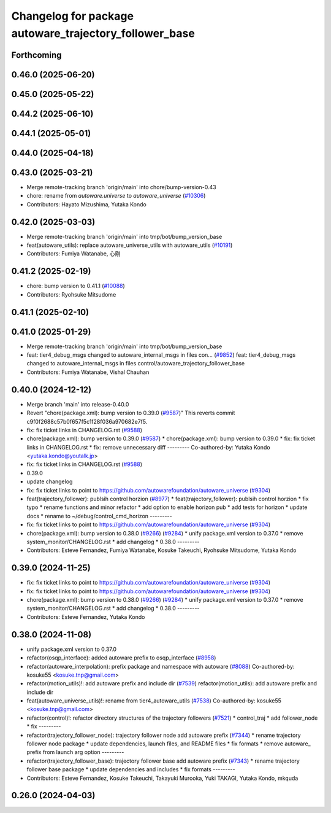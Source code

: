 ^^^^^^^^^^^^^^^^^^^^^^^^^^^^^^^^^^^^^^^^^^^^^^^^^^^^^^^
Changelog for package autoware_trajectory_follower_base
^^^^^^^^^^^^^^^^^^^^^^^^^^^^^^^^^^^^^^^^^^^^^^^^^^^^^^^

Forthcoming
-----------

0.46.0 (2025-06-20)
-------------------

0.45.0 (2025-05-22)
-------------------

0.44.2 (2025-06-10)
-------------------

0.44.1 (2025-05-01)
-------------------

0.44.0 (2025-04-18)
-------------------

0.43.0 (2025-03-21)
-------------------
* Merge remote-tracking branch 'origin/main' into chore/bump-version-0.43
* chore: rename from `autoware.universe` to `autoware_universe` (`#10306 <https://github.com/autowarefoundation/autoware_universe/issues/10306>`_)
* Contributors: Hayato Mizushima, Yutaka Kondo

0.42.0 (2025-03-03)
-------------------
* Merge remote-tracking branch 'origin/main' into tmp/bot/bump_version_base
* feat(autoware_utils): replace autoware_universe_utils with autoware_utils  (`#10191 <https://github.com/autowarefoundation/autoware_universe/issues/10191>`_)
* Contributors: Fumiya Watanabe, 心刚

0.41.2 (2025-02-19)
-------------------
* chore: bump version to 0.41.1 (`#10088 <https://github.com/autowarefoundation/autoware_universe/issues/10088>`_)
* Contributors: Ryohsuke Mitsudome

0.41.1 (2025-02-10)
-------------------

0.41.0 (2025-01-29)
-------------------
* Merge remote-tracking branch 'origin/main' into tmp/bot/bump_version_base
* feat: tier4_debug_msgs changed to autoware_internal_msgs in files con… (`#9852 <https://github.com/autowarefoundation/autoware_universe/issues/9852>`_)
  feat: tier4_debug_msgs changed to autoware_internal_msgs in files control/autoware_trajectory_follower_base
* Contributors: Fumiya Watanabe, Vishal Chauhan

0.40.0 (2024-12-12)
-------------------
* Merge branch 'main' into release-0.40.0
* Revert "chore(package.xml): bump version to 0.39.0 (`#9587 <https://github.com/autowarefoundation/autoware_universe/issues/9587>`_)"
  This reverts commit c9f0f2688c57b0f657f5c1f28f036a970682e7f5.
* fix: fix ticket links in CHANGELOG.rst (`#9588 <https://github.com/autowarefoundation/autoware_universe/issues/9588>`_)
* chore(package.xml): bump version to 0.39.0 (`#9587 <https://github.com/autowarefoundation/autoware_universe/issues/9587>`_)
  * chore(package.xml): bump version to 0.39.0
  * fix: fix ticket links in CHANGELOG.rst
  * fix: remove unnecessary diff
  ---------
  Co-authored-by: Yutaka Kondo <yutaka.kondo@youtalk.jp>
* fix: fix ticket links in CHANGELOG.rst (`#9588 <https://github.com/autowarefoundation/autoware_universe/issues/9588>`_)
* 0.39.0
* update changelog
* fix: fix ticket links to point to https://github.com/autowarefoundation/autoware_universe (`#9304 <https://github.com/autowarefoundation/autoware_universe/issues/9304>`_)
* feat(trajectory_follower): publsih control horzion (`#8977 <https://github.com/autowarefoundation/autoware_universe/issues/8977>`_)
  * feat(trajectory_follower): publsih control horzion
  * fix typo
  * rename functions and minor refactor
  * add option to enable horizon pub
  * add tests for horizon
  * update docs
  * rename to ~/debug/control_cmd_horizon
  ---------
* fix: fix ticket links to point to https://github.com/autowarefoundation/autoware_universe (`#9304 <https://github.com/autowarefoundation/autoware_universe/issues/9304>`_)
* chore(package.xml): bump version to 0.38.0 (`#9266 <https://github.com/autowarefoundation/autoware_universe/issues/9266>`_) (`#9284 <https://github.com/autowarefoundation/autoware_universe/issues/9284>`_)
  * unify package.xml version to 0.37.0
  * remove system_monitor/CHANGELOG.rst
  * add changelog
  * 0.38.0
  ---------
* Contributors: Esteve Fernandez, Fumiya Watanabe, Kosuke Takeuchi, Ryohsuke Mitsudome, Yutaka Kondo

0.39.0 (2024-11-25)
-------------------
* fix: fix ticket links to point to https://github.com/autowarefoundation/autoware_universe (`#9304 <https://github.com/autowarefoundation/autoware_universe/issues/9304>`_)
* fix: fix ticket links to point to https://github.com/autowarefoundation/autoware_universe (`#9304 <https://github.com/autowarefoundation/autoware_universe/issues/9304>`_)
* chore(package.xml): bump version to 0.38.0 (`#9266 <https://github.com/autowarefoundation/autoware_universe/issues/9266>`_) (`#9284 <https://github.com/autowarefoundation/autoware_universe/issues/9284>`_)
  * unify package.xml version to 0.37.0
  * remove system_monitor/CHANGELOG.rst
  * add changelog
  * 0.38.0
  ---------
* Contributors: Esteve Fernandez, Yutaka Kondo

0.38.0 (2024-11-08)
-------------------
* unify package.xml version to 0.37.0
* refactor(osqp_interface): added autoware prefix to osqp_interface (`#8958 <https://github.com/autowarefoundation/autoware_universe/issues/8958>`_)
* refactor(autoware_interpolation): prefix package and namespace with autoware (`#8088 <https://github.com/autowarefoundation/autoware_universe/issues/8088>`_)
  Co-authored-by: kosuke55 <kosuke.tnp@gmail.com>
* refactor(motion_utils)!: add autoware prefix and include dir (`#7539 <https://github.com/autowarefoundation/autoware_universe/issues/7539>`_)
  refactor(motion_utils): add autoware prefix and include dir
* feat(autoware_universe_utils)!: rename from tier4_autoware_utils (`#7538 <https://github.com/autowarefoundation/autoware_universe/issues/7538>`_)
  Co-authored-by: kosuke55 <kosuke.tnp@gmail.com>
* refactor(control)!: refactor directory structures of the trajectory followers (`#7521 <https://github.com/autowarefoundation/autoware_universe/issues/7521>`_)
  * control_traj
  * add follower_node
  * fix
  ---------
* refactor(trajectory_follower_node): trajectory follower node add autoware prefix (`#7344 <https://github.com/autowarefoundation/autoware_universe/issues/7344>`_)
  * rename trajectory follower node package
  * update dependencies, launch files, and README files
  * fix formats
  * remove autoware\_ prefix from launch arg option
  ---------
* refactor(trajectory_follower_base): trajectory follower base add autoware prefix (`#7343 <https://github.com/autowarefoundation/autoware_universe/issues/7343>`_)
  * rename trajectory follower base package
  * update dependencies and includes
  * fix formats
  ---------
* Contributors: Esteve Fernandez, Kosuke Takeuchi, Takayuki Murooka, Yuki TAKAGI, Yutaka Kondo, mkquda

0.26.0 (2024-04-03)
-------------------
